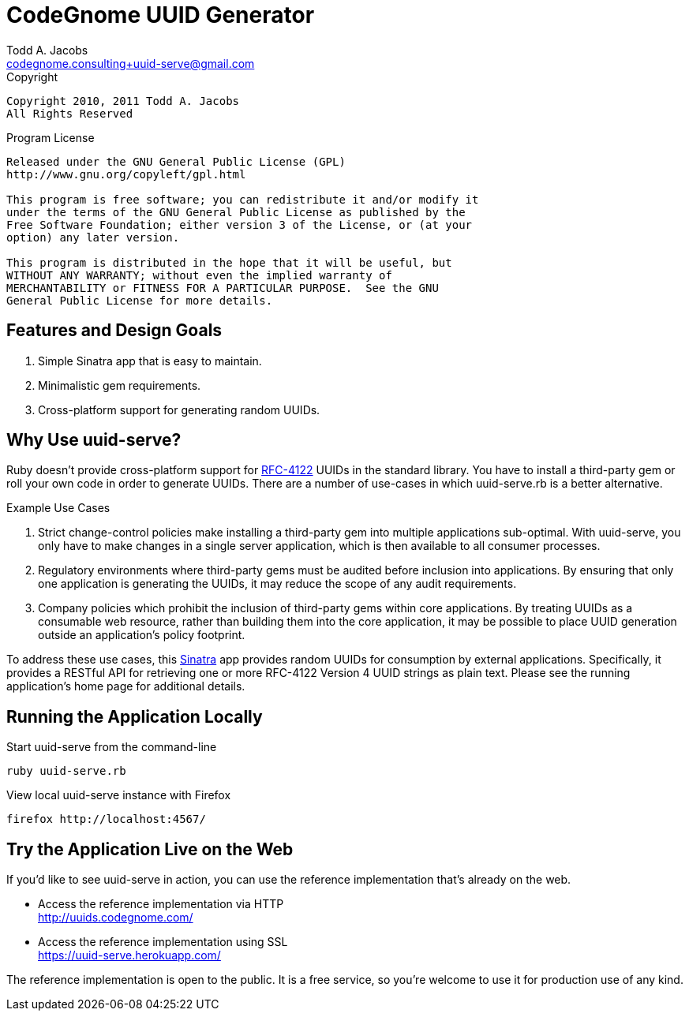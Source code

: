 = CodeGnome UUID Generator
Todd A. Jacobs <codegnome.consulting+uuid-serve@gmail.com>

.Copyright
----------------------------------------------------------------------
Copyright 2010, 2011 Todd A. Jacobs
All Rights Reserved
----------------------------------------------------------------------

.Program License
----------------------------------------------------------------------
Released under the GNU General Public License (GPL)
http://www.gnu.org/copyleft/gpl.html

This program is free software; you can redistribute it and/or modify it
under the terms of the GNU General Public License as published by the
Free Software Foundation; either version 3 of the License, or (at your
option) any later version.

This program is distributed in the hope that it will be useful, but
WITHOUT ANY WARRANTY; without even the implied warranty of
MERCHANTABILITY or FITNESS FOR A PARTICULAR PURPOSE.  See the GNU
General Public License for more details.
----------------------------------------------------------------------

== Features and Design Goals

. Simple Sinatra app that is easy to maintain.
. Minimalistic gem requirements.
. Cross-platform support for generating random UUIDs.

== Why Use uuid-serve?

Ruby doesn't provide cross-platform support for
http://www.ietf.org/rfc/rfc4122.txt[RFC-4122] UUIDs in the standard
library. You have to install a third-party gem or roll your own code in
order to generate UUIDs. There are a number of use-cases in which
+uuid-serve.rb+ is a better alternative.

.Example Use Cases
. Strict change-control policies make installing a third-party gem into
multiple applications sub-optimal. With uuid-serve, you only have to
make changes in a single server application, which is then available to
all consumer processes.
. Regulatory environments where third-party gems must be audited before
inclusion into applications. By ensuring that only one application is
generating the UUIDs, it may reduce the scope of any audit requirements.
. Company policies which prohibit the inclusion of third-party gems
within core applications. By treating UUIDs as a consumable web
resource, rather than building them into the core application, it may be
possible to place UUID generation outside an application's policy
footprint.

To address these use cases, this http://www.sinatrarb.com/[Sinatra] app
provides random UUIDs for consumption by external applications.
Specifically, it provides a RESTful API for retrieving one or more
RFC-4122 Version 4 UUID strings as plain text. Please see the running
application's home page for additional details.

== Running the Application Locally

.Start uuid-serve from the command-line
----
ruby uuid-serve.rb
----

.View local uuid-serve instance with Firefox
----
firefox http://localhost:4567/
----

== Try the Application Live on the Web

If you'd like to see uuid-serve in action, you can use the reference
implementation that's already on the web.

* Access the reference implementation via HTTP +
  http://uuids.codegnome.com/

* Access the reference implementation using SSL +
  https://uuid-serve.herokuapp.com/

The reference implementation is open to the public. It is a free
service, so you're welcome to use it for production use of any kind.

